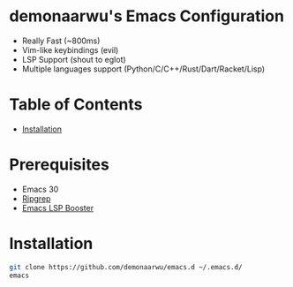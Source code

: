 * demonaarwu's Emacs Configuration

- Really Fast (~800ms)
- Vim-like keybindings (evil)
- LSP Support (shout to eglot)
- Multiple languages support (Python/C/C++/Rust/Dart/Racket/Lisp)

* Table of Contents
- [[#installation][Installation]]

* Prerequisites
- Emacs 30
- [[https://github.com/BurntSushi/ripgrep][Ripgrep]]
- [[https://github.com/blahgeek/emacs-lsp-booster][Emacs LSP Booster]]

* Installation

#+begin_src bash
  git clone https://github.com/demonaarwu/emacs.d ~/.emacs.d/
  emacs
#+end_src

